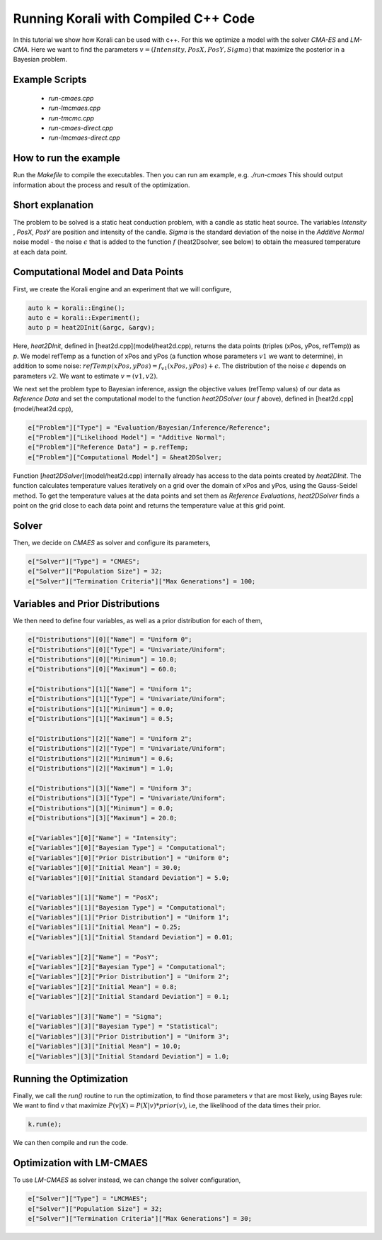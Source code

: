 Running Korali with Compiled C++ Code
=====================================================

In this tutorial we show how Korali can be used with c++.
For this we optimize a model with the solver `CMA-ES` and `LM-CMA`. Here we want to find the parameters :math:`v = (Intensity , PosX, PosY, Sigma)` that maximize the posterior in a Bayesian problem.  

Example Scripts
---------------------------
    + *run-cmaes.cpp*
    + *run-lmcmaes.cpp*
    + *run-tmcmc.cpp*
    + *run-cmaes-direct.cpp*
    + *run-lmcmaes-direct.cpp*

How to run the example
---------------------------

Run the `Makefile` to compile the executables. Then you can run am example, e.g. `./run-cmaes`
This should output information about the process and result of the optimization.


Short explanation
---------------------------

The problem to be solved is a static heat conduction problem, with
a candle as static heat source. The variables `Intensity` , `PosX`, `PosY` are position and intensity of the candle. `Sigma` is the standard deviation of the noise in the
`Additive Normal` noise model - the noise :math:`\epsilon` that is added to the function :math:`f` (heat2Dsolver, see below) to obtain the measured temperature at each data point.


Computational Model and Data Points
---------------------------------------

First, we create the Korali engine and an experiment that we will configure,

.. code-block:: python

    auto k = korali::Engine();
    auto e = korali::Experiment();
    auto p = heat2DInit(&argc, &argv);


Here, `heat2DInit`, defined in [heat2d.cpp](model/heat2d.cpp), returns the data points (triples (xPos, yPos, refTemp)) as `p`. We model refTemp as a function of xPos and yPos (a function whose parameters :math:`v1` we want to determine), in addition to some noise: :math:`refTemp(xPos, yPos) = f_{v1}(xPos, yPos) + \epsilon`. The distribution of the noise :math:`\epsilon` depends on parameters :math:`v2`. We want to estimate :math:`v = (v1, v2)`.  

We next set the problem type to Bayesian inference, assign the objective values (refTemp values) of our data as `Reference Data` and set the computational model to the function `heat2DSolver` (our `f` above), defined in [heat2d.cpp](model/heat2d.cpp),

.. code-block:: python

    e["Problem"]["Type"] = "Evaluation/Bayesian/Inference/Reference";
    e["Problem"]["Likelihood Model"] = "Additive Normal";
    e["Problem"]["Reference Data"] = p.refTemp;
    e["Problem"]["Computational Model"] = &heat2DSolver;

Function [`heat2DSolver`](model/heat2d.cpp) internally already has access to the data points created by `heat2DInit`. The function calculates temperature values iteratively on a grid over the domain of xPos and yPos, using the Gauss-Seidel method. To get the temperature values at the data points and set them as `Reference Evaluations`, `heat2DSolver` finds a point on the grid close to each data point and returns the temperature value at this grid point.

Solver
---------------------------

Then, we decide on `CMAES` as solver and configure its parameters,

.. code-block:: python

    e["Solver"]["Type"] = "CMAES";
    e["Solver"]["Population Size"] = 32;
    e["Solver"]["Termination Criteria"]["Max Generations"] = 100;

Variables and Prior Distributions
------------------------------------

We then need to define four variables, as well as a prior distribution for each
of them,

.. code-block:: python

    e["Distributions"][0]["Name"] = "Uniform 0";
    e["Distributions"][0]["Type"] = "Univariate/Uniform";
    e["Distributions"][0]["Minimum"] = 10.0;
    e["Distributions"][0]["Maximum"] = 60.0;

    e["Distributions"][1]["Name"] = "Uniform 1";
    e["Distributions"][1]["Type"] = "Univariate/Uniform";
    e["Distributions"][1]["Minimum"] = 0.0;
    e["Distributions"][1]["Maximum"] = 0.5;

    e["Distributions"][2]["Name"] = "Uniform 2";
    e["Distributions"][2]["Type"] = "Univariate/Uniform";
    e["Distributions"][2]["Minimum"] = 0.6;
    e["Distributions"][2]["Maximum"] = 1.0;

    e["Distributions"][3]["Name"] = "Uniform 3";
    e["Distributions"][3]["Type"] = "Univariate/Uniform";
    e["Distributions"][3]["Minimum"] = 0.0;
    e["Distributions"][3]["Maximum"] = 20.0;

    e["Variables"][0]["Name"] = "Intensity";
    e["Variables"][0]["Bayesian Type"] = "Computational";
    e["Variables"][0]["Prior Distribution"] = "Uniform 0";
    e["Variables"][0]["Initial Mean"] = 30.0;
    e["Variables"][0]["Initial Standard Deviation"] = 5.0;
    
    e["Variables"][1]["Name"] = "PosX";
    e["Variables"][1]["Bayesian Type"] = "Computational";
    e["Variables"][1]["Prior Distribution"] = "Uniform 1";
    e["Variables"][1]["Initial Mean"] = 0.25;
    e["Variables"][1]["Initial Standard Deviation"] = 0.01;

    e["Variables"][2]["Name"] = "PosY";
    e["Variables"][2]["Bayesian Type"] = "Computational";
    e["Variables"][2]["Prior Distribution"] = "Uniform 2";
    e["Variables"][2]["Initial Mean"] = 0.8;
    e["Variables"][2]["Initial Standard Deviation"] = 0.1;

    e["Variables"][3]["Name"] = "Sigma";
    e["Variables"][3]["Bayesian Type"] = "Statistical";
    e["Variables"][3]["Prior Distribution"] = "Uniform 3";
    e["Variables"][3]["Initial Mean"] = 10.0;
    e["Variables"][3]["Initial Standard Deviation"] = 1.0;

Running the Optimization
---------------------------
Finally, we call the `run()` routine to run the optimization, to find those
parameters v that are most likely, using Bayes rule: We want to find v that
maximize :math:`P(v|X) = P(X|v)*prior(v)`, i.e, the likelihood of
the data times their prior.

.. code-block:: python

    k.run(e);

We can then compile and run the code.   

Optimization with LM-CMAES
---------------------------
To use `LM-CMAES` as solver instead, we can change the solver configuration,

.. code-block:: python

    e["Solver"]["Type"] = "LMCMAES";
    e["Solver"]["Population Size"] = 32;
    e["Solver"]["Termination Criteria"]["Max Generations"] = 30;
